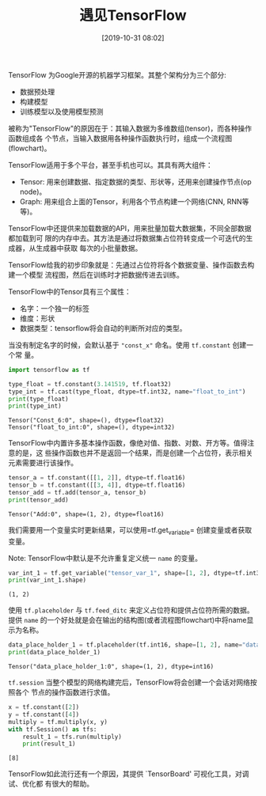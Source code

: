 #+title: 遇见TensorFlow
#+date: [2019-10-31 08:02]

TensorFlow 为Google开源的机器学习框架。其整个架构分为三个部分:
  - 数据预处理
  - 构建模型
  - 训练模型以及使用模型预测

被称为"TensorFlow"的原因在于：其输入数据为多维数组(tensor)，而各种操作函数组成各
个节点，当输入数据用各种操作函数执行时，组成一个流程图(flowchart)。

TensorFlow适用于多个平台，甚至手机也可以。其具有两大组件：
  - Tensor: 用来创建数据、指定数据的类型、形状等，还用来创建操作节点(op node)。
  - Graph: 用来组合上面的Tensor，利用各个节点构建一个网络(CNN, RNN等等)。

TensorFlow中还提供来加载数据的API，用来批量加载大数据集，不同全部数据都加载到可
限的内存中去。其方法是通过将数据集占位符转变成一个可迭代的生成器，从生成器中获取
每次的小批量数据。

TensorFlow给我的初步印象就是：先通过占位符将各个数据变量、操作函数去构建一个模型
流程图，然后在训练时才把数据传进去训练。


TensorFlow中的Tensor具有三个属性：
  - 名字：一个独一的标签
  - 维度：形状
  - 数据类型：tensorflow将会自动的判断所对应的类型。

当没有制定名字的时候，会默认基于 ="const_x"= 命名。使用 =tf.constant= 创建一个常
量。
#+BEGIN_SRC jupyter-python :session py :results output :exports both
  import tensorflow as tf

  type_float = tf.constant(3.141519, tf.float32)
  type_int = tf.cast(type_float, dtype=tf.int32, name="float_to_int")
  print(type_float)
  print(type_int)
#+END_SRC

#+RESULTS:
: Tensor("Const_6:0", shape=(), dtype=float32)
: Tensor("float_to_int:0", shape=(), dtype=int32)

TensorFlow中内置许多基本操作函数，像绝对值、指数、对数、开方等。值得注意的是，这
些操作函数也并不是返回一个结果，而是创建一个占位符，表示相关元素需要进行该操作。
#+BEGIN_SRC jupyter-python :session py :results output :exports both
  tensor_a = tf.constant([[1, 2]], dtype=tf.float16)
  tensor_b = tf.constant([[3, 4]], dtype=tf.float16)
  tensor_add = tf.add(tensor_a, tensor_b)
  print(tensor_add)
#+END_SRC

#+RESULTS:
: Tensor("Add:0", shape=(1, 2), dtype=float16)

我们需要用一个变量实时更新结果，可以使用=tf.get_variable= 创建变量或者获取变量。

Note: TensorFlow中默认是不允许重复定义统一 =name= 的变量。
#+BEGIN_SRC jupyter-python :session py :results output :exports both
  var_int_1 = tf.get_variable("tensor_var_1", shape=[1, 2], dtype=tf.int32, initializer=tf.zeros_initializer)
  print(var_int_1.shape)
#+END_SRC

#+RESULTS:
: (1, 2)

使用 =tf.placeholder= 与 =tf.feed_ditc= 来定义占位符和提供占位符所需的数据。提供
=name= 的一个好处就是会在输出的结构图(或者流程图flowchart)中将name显示为名称。
#+BEGIN_SRC jupyter-python :session py :results output :exports both
  data_place_holder_1 = tf.placeholder(tf.int16, shape=[1, 2], name="data_place_holder_1")
  print(data_place_holder_1)
#+END_SRC

#+RESULTS:
: Tensor("data_place_holder_1:0", shape=(1, 2), dtype=int16)

=tf.session= 当整个模型的网络构建完后，TensorFlow将会创建一个会话对网络按照各个
节点的操作函数进行求值。
#+BEGIN_SRC jupyter-python :session py :results output :exports both
  x = tf.constant([2])
  y = tf.constant([4])
  multiply = tf.multiply(x, y)
  with tf.Session() as tfs:
      result_1 = tfs.run(multiply)
      print(result_1)
#+END_SRC

#+RESULTS:
: [8]

TensorFlow如此流行还有一个原因，其提供 `TensorBoard' 可视化工具，对调试、优化都
有很大的帮助。

